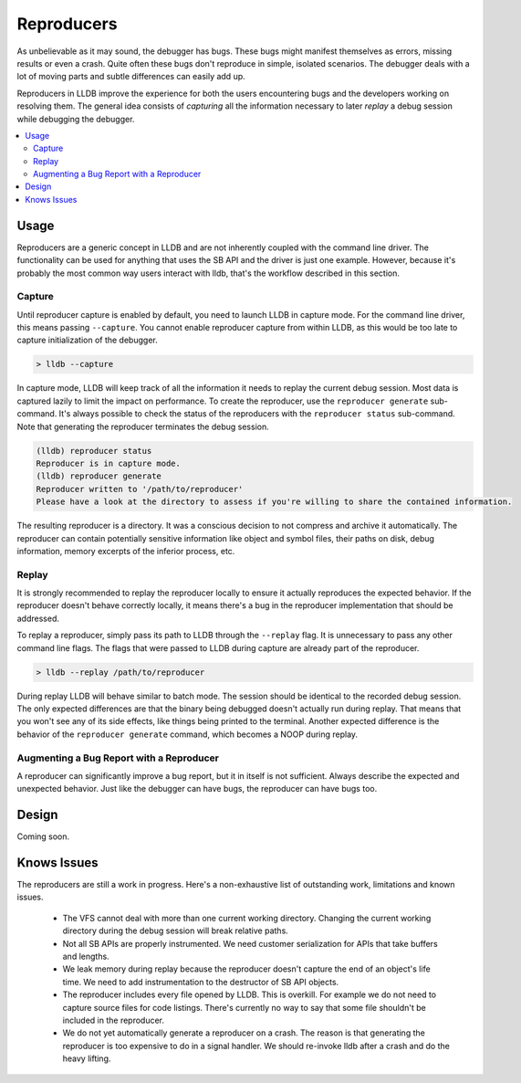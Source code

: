 Reproducers
===========

As unbelievable as it may sound, the debugger has bugs. These bugs might
manifest themselves as errors, missing results or even a crash. Quite often
these bugs don't reproduce in simple, isolated scenarios. The debugger deals
with a lot of moving parts and subtle differences can easily add up.

Reproducers in LLDB improve the experience for both the users encountering bugs
and the developers working on resolving them. The general idea consists of
*capturing* all the information necessary to later *replay* a debug session
while debugging the debugger.

.. contents::
   :local:

Usage
-----

Reproducers are a generic concept in LLDB and are not inherently coupled with
the command line driver. The functionality can be used for anything that uses
the SB API and the driver is just one example. However, because it's probably
the most common way users interact with lldb, that's the workflow described in
this section.

Capture
```````

Until reproducer capture is enabled by default, you need to launch LLDB in
capture mode. For the command line driver, this means passing ``--capture``.
You cannot enable reproducer capture from within LLDB, as this would be too
late to capture initialization of the debugger.

.. code-block:: bash

  > lldb --capture

In capture mode, LLDB will keep track of all the information it needs to replay
the current debug session. Most data is captured lazily to limit the impact on
performance. To create the reproducer, use the ``reproducer generate``
sub-command. It's always possible to check the status of the reproducers with
the ``reproducer status`` sub-command. Note that generating the reproducer
terminates the debug session.

.. code-block:: none

  (lldb) reproducer status
  Reproducer is in capture mode.
  (lldb) reproducer generate
  Reproducer written to '/path/to/reproducer'
  Please have a look at the directory to assess if you're willing to share the contained information.


The resulting reproducer is a directory. It was a conscious decision to not
compress and archive it automatically. The reproducer can contain potentially
sensitive information like object and symbol files, their paths on disk, debug
information, memory excerpts of the inferior process, etc.

Replay
``````

It is strongly recommended to replay the reproducer locally to ensure it
actually reproduces the expected behavior. If the reproducer doesn't behave
correctly locally, it means there's a bug in the reproducer implementation that
should be addressed.

To replay a reproducer, simply pass its path to LLDB through the ``--replay``
flag. It is unnecessary to pass any other command line flags. The flags that
were passed to LLDB during capture are already part of the reproducer.

.. code-block:: bash

 > lldb --replay /path/to/reproducer


During replay LLDB will behave similar to batch mode. The session should be
identical to the recorded debug session. The only expected differences are that
the binary being debugged doesn't actually run during replay. That means that
you won't see any of its side effects, like things being printed to the
terminal. Another expected difference is the behavior of the ``reproducer
generate`` command, which becomes a NOOP during replay.

Augmenting a Bug Report with a Reproducer
`````````````````````````````````````````

A reproducer can significantly improve a bug report, but it in itself is not
sufficient. Always describe the expected and unexpected behavior. Just like the
debugger can have bugs, the reproducer can have bugs too.


Design
------

Coming soon.

Knows Issues
------------

The reproducers are still a work in progress. Here's a non-exhaustive list of
outstanding work, limitations and known issues.

 - The VFS cannot deal with more than one current working directory. Changing
   the current working directory during the debug session will break relative
   paths.
 - Not all SB APIs are properly instrumented. We need customer serialization
   for APIs that take buffers and lengths.
 - We leak memory during replay because the reproducer doesn't capture the end
   of an object's life time. We need to add instrumentation to the destructor
   of SB API objects.
 - The reproducer includes every file opened by LLDB. This is overkill. For
   example we do not need to capture source files for code listings. There's
   currently no way to say that some file shouldn't be included in the
   reproducer.
 - We do not yet automatically generate a reproducer on a crash. The reason is
   that generating the reproducer is too expensive to do in a signal handler.
   We should re-invoke lldb after a crash and do the heavy lifting.

